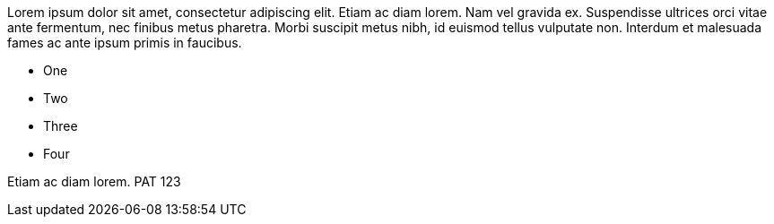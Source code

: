 Lorem ipsum dolor sit amet, consectetur adipiscing elit. Etiam ac diam lorem. Nam vel gravida ex. Suspendisse ultrices orci vitae ante fermentum, nec finibus metus pharetra. Morbi suscipit metus nibh, id euismod tellus vulputate non. Interdum et malesuada fames ac ante ipsum primis in faucibus.

* One
* Two
* Three
* Four

Etiam ac diam lorem. PAT 123

